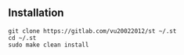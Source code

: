 ** Installation
:PROPERTIES:
:CUSTOM_ID: installation
:END:
#+begin_example
git clone https://gitlab.com/vu20022012/st ~/.st
cd ~/.st
sudo make clean install
#+end_example

